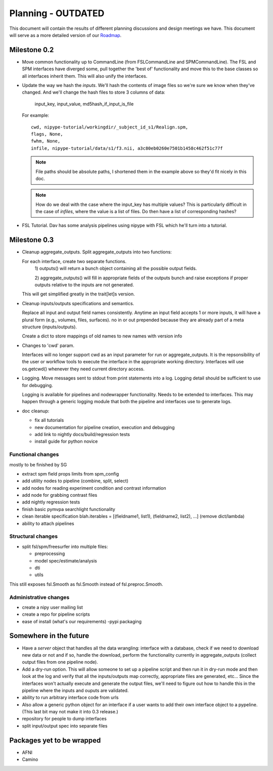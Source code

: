 ====================
 Planning - OUTDATED
====================

This document will contain the results of different planning
discussions and design meetings we have.  This document will serve as
a more detailed version of our `Roadmap
<https://sourceforge.net/apps/trac/nipy/roadmap>`_.


Milestone 0.2
-------------

* Move common functionality up to CommandLine (from FSLCommandLine and
  SPMCommandLine).  The FSL and SPM interfaces have diverged some,
  pull together the 'best of' functionality and move this to the base
  classes so all interfaces inherit them.  This will also unify the
  interfaces.

* Update the way we hash the *inputs*.  We'll hash the contents of
  image files so we're sure we know when they've changed. And we'll
  change the hash files to store 3 columns of data:

    input_key, input_value, md5hash_if_input_is_file

  For example::

    cwd, nipype-tutorial/workingdir/_subject_id_s1/Realign.spm, 
    flags, None,
    fwhm, None,
    infile, nipype-tutorial/data/s1/f3.nii, a3c80eb0260e7501b1458c462f51c77f

  .. note:: 
  
    File paths should be absolute paths, I shortened them in the
    example above so they'd fit nicely in this doc.
 
  .. note::

    How do we deal with the case where the input_key has multiple
    values?  This is particularly difficult in the case of *infiles*,
    where the value is a list of files.  Do then have a list of
    corresponding hashes?

* FSL Tutorial.  Dav has some analysis pipelines using nipype with FSL
  which he'll turn into a tutorial.


Milestone 0.3
-------------

* Cleanup aggregate_outputs.  Split aggregate_outputs into two
  functions:
  
  For each interface, create two separate functions. 
      1) outputs() will return a bunch object containing all the possible
      output fields. 

      2) aggregate_outputs() will fill in appropriate fields of the outputs
      bunch and raise exceptions if proper outputs relative to the inputs  are
      not generated.  

  This will get simplified greatly in the trait[let]s version.

* Cleanup inputs/outputs specifications and semantics. 

  Replace all input and output field names consistently. Anytime an input field
  accepts 1 or more inputs, it will have a plural form (e.g., volumes, files,
  surfaces). no in or out prepended because they are already part of a meta
  structure (inputs/outputs).  

  Create a dict to store mappings of old names to new names with version info 

* Changes to 'cwd' param.

  Interfaces will no longer support cwd as an input parameter for run or
  aggregate_outputs. It is the repsonsibility of the user or workflow tools to
  execute the interface in the appropriate working directory. Interfaces will
  use os.getcwd() whenever they need current directory access. 
  
* Logging.  Move messages sent to stdout from print statements into a log.
  Logging detail should be sufficient to use for debugging.   

  Logging is available for pipelines and nodewrapper functionality. Needs to be
  extended to interfaces. This may happen through a generic logging module that
  both the pipeline and interfaces use to generate logs. 

* doc cleanup:

  * fix all tutorials

  * new documentation for pipeline creation, execution and debugging

  * add link to nightly docs/build/regression tests

  * install guide for python novice
  

Functional changes
~~~~~~~~~~~~~~~~~~

mostly to be finished by SG

* extract spm field props limits from spm_config

* add utility nodes to pipeline (combine, split, select)

* add nodes for reading experiment condition and contrast information

* add node for grabbing contrast files

* add nightly regression tests

* finish basic pymvpa searchlight functionality

* clean iterable specification blah.iterables = [(fieldname1, list1),
  (fieldname2, list2), ...] (remove dict/lambda)

* ability to attach pipelines


Structural changes
~~~~~~~~~~~~~~~~~~

* split fsl/spm/freesurfer into multiple files:

  * preprocessing
  * model spec/estimate/analysis
  * dti
  * utils

This still exposes fsl.Smooth as fsl.Smooth instead of fsl.preproc.Smooth.

Administrative changes
~~~~~~~~~~~~~~~~~~~~~~

* create a nipy user mailing list

* create a repo for pipeline scripts

* ease of install (what's our requirements) -pypi packaging


Somewhere in the future
-----------------------

* Have a *server* object that handles all the data wrangling:
  interface with a database, check if we need to download new data or
  not and if so, handle the download, perform the functionality
  currently in aggregate_outputs (collect output files from one
  pipeline node).

* Add a dry-run option.  This will allow someone to set up a pipeline
  script and then run it in dry-run mode and then look at the log and
  verify that all the inputs/outputs map correctly, appropriate files
  are generated, etc...  Since the interfaces won't actually execute
  and generate the output files, we'll need to figure out how to
  handle this in the pipeline where the inputs and ouputs are
  validated.

* ability to run arbitrary interface code from urls

*  Also allow a generic python object for an interface if a user wants to add
   their own interface object to a pypeline.  (This last bit may not make it  
   into 0.3 release.)

* repository for people to dump interfaces

* split input/output spec into separate files 

Packages yet to be wrapped
--------------------------

* AFNI

* Camino

